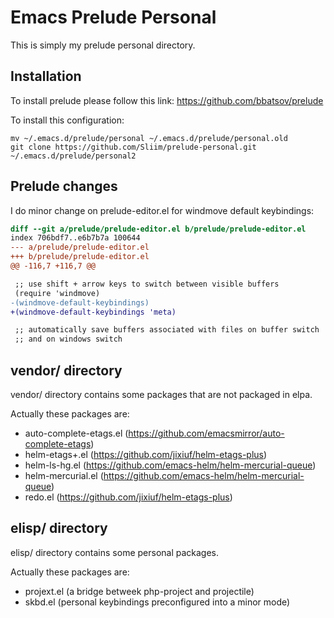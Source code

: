 * Emacs Prelude Personal

This is simply my prelude personal directory.

** Installation

To install prelude please follow this link: https://github.com/bbatsov/prelude

To install this configuration:
#+BEGIN_SRC shell
mv ~/.emacs.d/prelude/personal ~/.emacs.d/prelude/personal.old
git clone https://github.com/Sliim/prelude-personal.git ~/.emacs.d/prelude/personal2
#+END_SRC

** Prelude changes

I do minor change on prelude-editor.el for windmove default keybindings:

#+BEGIN_SRC diff
diff --git a/prelude/prelude-editor.el b/prelude/prelude-editor.el
index 706bdf7..e6b7b7a 100644
--- a/prelude/prelude-editor.el
+++ b/prelude/prelude-editor.el
@@ -116,7 +116,7 @@

 ;; use shift + arrow keys to switch between visible buffers
 (require 'windmove)
-(windmove-default-keybindings)
+(windmove-default-keybindings 'meta)

 ;; automatically save buffers associated with files on buffer switch
 ;; and on windows switch
#+END_SRC

** vendor/ directory

vendor/ directory contains some packages that are not packaged in elpa.

Actually these packages are:
  - auto-complete-etags.el (https://github.com/emacsmirror/auto-complete-etags)
  - helm-etags+.el (https://github.com/jixiuf/helm-etags-plus)
  - helm-ls-hg.el (https://github.com/emacs-helm/helm-mercurial-queue)
  - helm-mercurial.el (https://github.com/emacs-helm/helm-mercurial-queue)
  - redo.el (https://github.com/jixiuf/helm-etags-plus)

** elisp/ directory

elisp/ directory contains some personal packages.

Actually these packages are:
  - projext.el (a bridge betweek php-project and projectile)
  - skbd.el (personal keybindings preconfigured into a minor mode)

